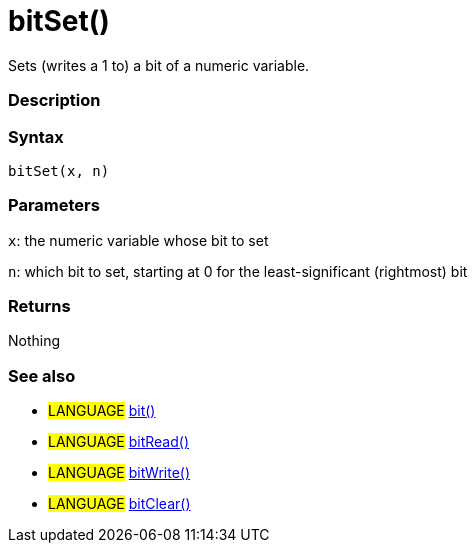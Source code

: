 :source-highlighter: pygments
:pygments-style: arduino
:ext-relative: adoc


= bitSet()


// OVERVIEW SECTION STARTS
Sets (writes a 1 to) a bit of a numeric variable.
[#overview]
--

[float]
=== Description
[%hardbreaks]


[float]
=== Syntax
`bitSet(x, n)`


[float]
=== Parameters
`x`: the numeric variable whose bit to set

`n`: which bit to set, starting at 0 for the least-significant (rightmost) bit

[float]
=== Returns
Nothing

--
// OVERVIEW SECTION ENDS




// HOW TO USE SECTION STARTS
[#howtouse]
--

[float]
=== See also
// Link relevant content by category, such as other Reference terms (please add the tag #LANGUAGE#),
// definitions (please add the tag #DEFINITION#), and examples of Projects and Tutorials
// (please add the tag #EXAMPLE#)  ►►►►► THIS SECTION IS MANDATORY ◄◄◄◄◄

[role="language"]
* #LANGUAGE# link:bit{ext-relative}[bit()] +
* #LANGUAGE# link:bitRead{ext-relative}[bitRead()] +
* #LANGUAGE# link:bitWrite{ext-relative}[bitWrite()] +
* #LANGUAGE# link:bitClear{ext-relative}[bitClear()]
--
// HOW TO USE SECTION ENDS
